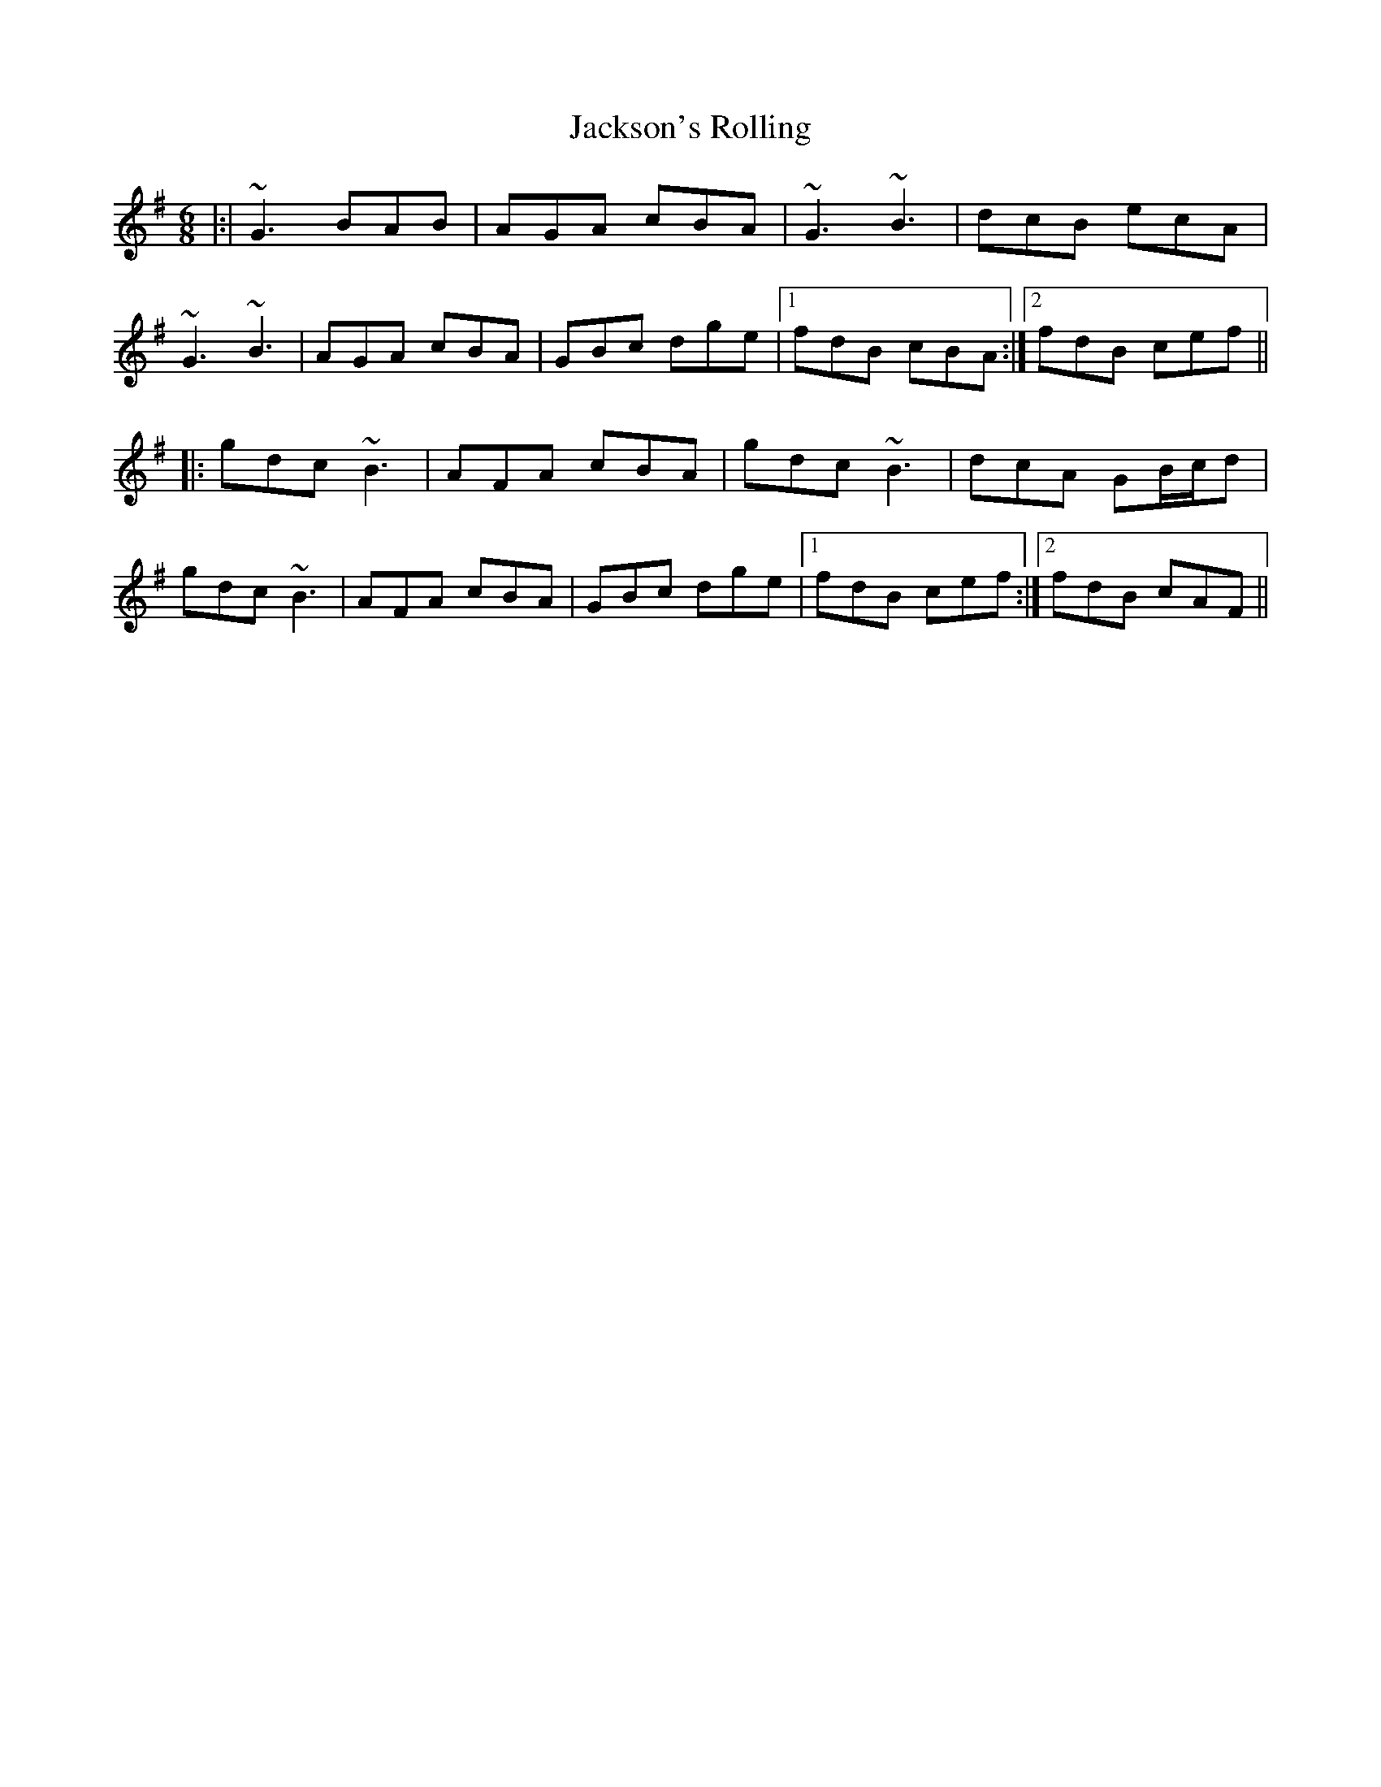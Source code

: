 X: 19492
T: Jackson's Rolling
R: jig
M: 6/8
K: Gmajor
|:|~G3 BAB|AGA cBA|~G3 ~B3|dcB ecA|
~G3 ~B3|AGA cBA|GBc dge|1 fdB cBA:|2 fdB cef||
|:gdc ~B3|AFA cBA|gdc ~B3|dcA GB/c/d|
gdc ~B3|AFA cBA|GBc dge|1 fdB cef:|2 fdB cAF||

